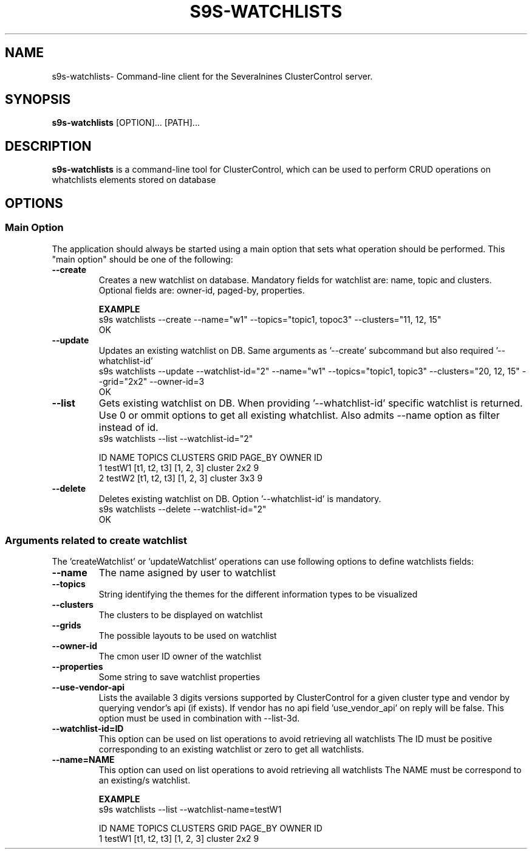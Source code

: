 .TH S9S-WATCHLISTS 1 "December 31, 2025"

.SH NAME
s9s-watchlists\- Command-line client for the Severalnines ClusterControl server.

.SH SYNOPSIS
.B s9s-watchlists
.RI [OPTION]... 
.RI [PATH]...

.SH DESCRIPTION
\fBs9s-watchlists\fP is a command-line tool for ClusterControl, which can be used to 
perform CRUD operations on whatchlists elements stored on database

.SH OPTIONS
.SS "Main Option"
The application should always be started using a main option that sets what operation
should be performed. This "main option" should be one of the following:

.TP
.B --create
Creates a new watchlist on database. Mandatory fields for watchlist are: name, topic and clusters.
Optional fields are: owner-id, paged-by, properties.

.B EXAMPLE
.nf
s9s watchlists --create --name="w1" --topics="topic1, topoc3" --clusters="11, 12, 15"
OK
.fi

.TP
.B --update
Updates an existing watchlist on DB. Same arguments as '--create' subcommand but also required '--whatchlist-id'
.nf
s9s watchlists --update --watchlist-id="2" --name="w1" --topics="topic1, topic3" --clusters="20, 12, 15" --grid="2x2" --owner-id=3
OK
.fi

.TP
.B --list
Gets existing watchlist on DB. When providing '--whatchlist-id' specific watchlist is returned. 
Use 0 or ommit options to get all existing whatchlist. Also admits --name option as filter instead of id.
.nf
s9s watchlists --list --watchlist-id="2" 

ID NAME   TOPICS       CLUSTERS  GRID    PAGE_BY OWNER ID 
1  testW1 [t1, t2, t3] [1, 2, 3] cluster 2x2     9        
2  testW2 [t1, t2, t3] [1, 2, 3] cluster 3x3     9  
.fi

.TP
.B --delete
Deletes existing watchlist on DB. Option '--whatchlist-id' is mandatory.
.nf
s9s watchlists --delete --watchlist-id="2" 
OK
.fi

.\"
.\" Arguments related to create and update operations
.\"
.SS Arguments related to create watchlist
The 'createWatchlist' or 'updateWatchlist' operations can use following options to define
watchlists fields:

.TP
.B --name
The name asigned by user to watchlist


.TP
.B --topics
String identifying the themes for the different information types to be visualized

.TP
.B --clusters
The clusters to be displayed on watchlist

.TP
.B --grids
The possible layouts to be used on watchlist

.TP
.B --owner-id
The cmon user ID owner of the watchlist

.TP
.B --properties
Some string to save watchlist properties


.TP
.B --use-vendor-api
Lists the available 3 digits versions supported by ClusterControl for a given 
cluster type and vendor by querying vendor's api (if exists). If vendor has no api
field 'use_vendor_api' on reply will be false.
This option must be used in combination with --list-3d.



.\"
.\" Arguments related to list operations
.\"
.TP
.BI \-\^\-watchlist-id=ID
This option can be used on list operations to avoid retrieving all watchlists 
The ID must be positive corresponding to an existing watchlist or zero to get all watchlists.

.TP
.BI \-\^\-name=NAME
This option can used on list operations to avoid retrieving all watchlists 
The NAME must be correspond to an existing/s watchlist.

.B EXAMPLE
.nf
s9s watchlists --list --watchlist-name=testW1

ID NAME   TOPICS       CLUSTERS  GRID    PAGE_BY OWNER ID 
1  testW1 [t1, t2, t3] [1, 2, 3] cluster 2x2     9        
.fi